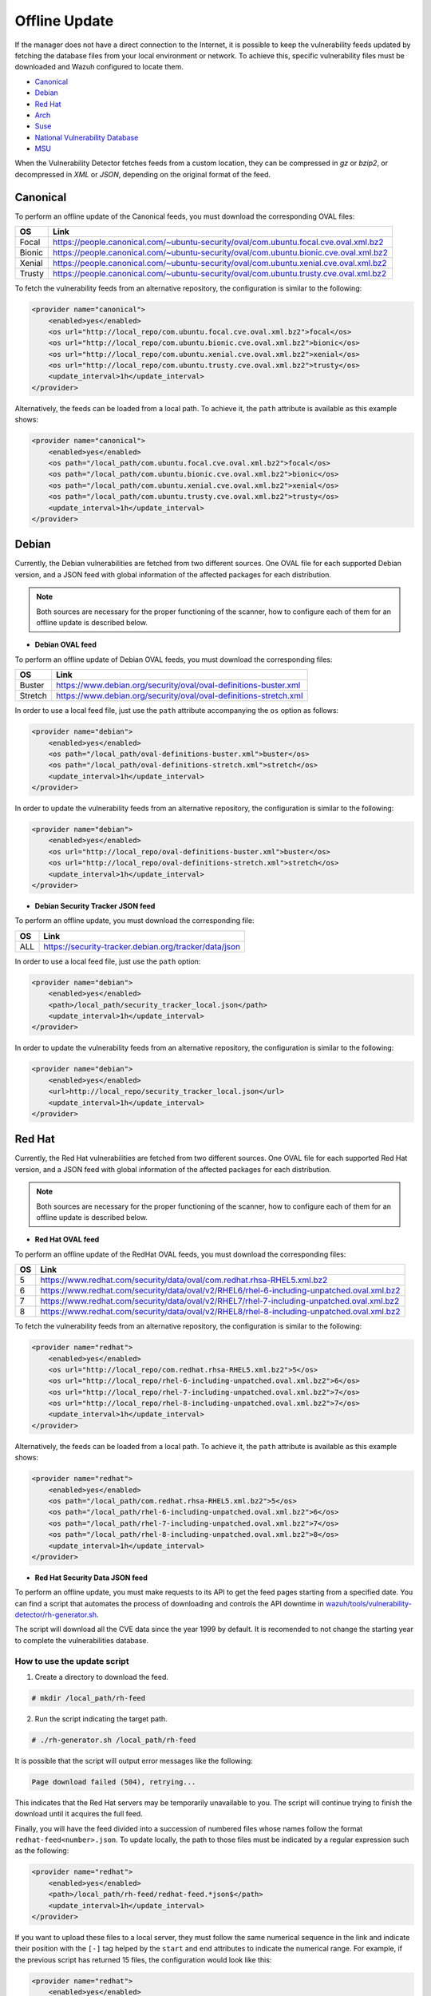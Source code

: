 .. Copyright (C) 2021 Wazuh, Inc.

.. vu_offline_update:

Offline Update
==============

If the manager does not have a direct connection to the Internet, it is possible to keep the vulnerability feeds updated by fetching the database files from your local environment or network. To achieve this, specific vulnerability files must be downloaded and Wazuh configured to locate them.

- `Canonical`_
- `Debian`_
- `Red Hat`_
- `Arch`_
- `Suse`_
- `National Vulnerability Database`_
- `MSU`_

When the Vulnerability Detector fetches feeds from a custom location, they can be compressed in `gz` or `bzip2`, or decompressed in `XML` or `JSON`, depending on the original format of the feed.

Canonical
^^^^^^^^^

To perform an offline update of the Canonical feeds, you must download the corresponding OVAL files:

+------------+--------------------------------------------------------------------------------------------+
| OS         | Link                                                                                       |
+============+============================================================================================+
| Focal      | `<https://people.canonical.com/~ubuntu-security/oval/com.ubuntu.focal.cve.oval.xml.bz2>`_  |
+------------+--------------------------------------------------------------------------------------------+
| Bionic     | `<https://people.canonical.com/~ubuntu-security/oval/com.ubuntu.bionic.cve.oval.xml.bz2>`_ |
+------------+--------------------------------------------------------------------------------------------+
| Xenial     | `<https://people.canonical.com/~ubuntu-security/oval/com.ubuntu.xenial.cve.oval.xml.bz2>`_ |
+------------+--------------------------------------------------------------------------------------------+
| Trusty     | `<https://people.canonical.com/~ubuntu-security/oval/com.ubuntu.trusty.cve.oval.xml.bz2>`_ |
+------------+--------------------------------------------------------------------------------------------+

To fetch the vulnerability feeds from an alternative repository, the configuration is similar to the following:

.. code-block:: xml

    <provider name="canonical">
        <enabled>yes</enabled>
        <os url="http://local_repo/com.ubuntu.focal.cve.oval.xml.bz2">focal</os>
        <os url="http://local_repo/com.ubuntu.bionic.cve.oval.xml.bz2">bionic</os>
        <os url="http://local_repo/com.ubuntu.xenial.cve.oval.xml.bz2">xenial</os>
        <os url="http://local_repo/com.ubuntu.trusty.cve.oval.xml.bz2">trusty</os>
        <update_interval>1h</update_interval>
    </provider>

Alternatively, the feeds can be loaded from a local path. To achieve it, the ``path`` attribute is available as this example shows:

.. code-block:: xml

    <provider name="canonical">
        <enabled>yes</enabled>
        <os path="/local_path/com.ubuntu.focal.cve.oval.xml.bz2">focal</os>
        <os path="/local_path/com.ubuntu.bionic.cve.oval.xml.bz2">bionic</os>
        <os path="/local_path/com.ubuntu.xenial.cve.oval.xml.bz2">xenial</os>
        <os path="/local_path/com.ubuntu.trusty.cve.oval.xml.bz2">trusty</os>
        <update_interval>1h</update_interval>
    </provider>

Debian
^^^^^^
Currently, the Debian vulnerabilities are fetched from two different sources. One OVAL file for each supported Debian version, and a JSON feed with global information of the affected packages for each distribution.

.. note::
    Both sources are necessary for the proper functioning of the scanner, how to configure each of them for an offline update is described below.

- **Debian OVAL feed**

To perform an offline update of Debian OVAL feeds, you must download the corresponding files:

+------------+--------------------------------------------------------------------------------------------+
| OS         | Link                                                                                       |
+============+============================================================================================+
| Buster     | `<https://www.debian.org/security/oval/oval-definitions-buster.xml>`_                      |
+------------+--------------------------------------------------------------------------------------------+
| Stretch    | `<https://www.debian.org/security/oval/oval-definitions-stretch.xml>`_                     |
+------------+--------------------------------------------------------------------------------------------+

In order to use a local feed file, just use the ``path`` attribute accompanying the ``os`` option as follows:

.. code-block:: xml

    <provider name="debian">
        <enabled>yes</enabled>
        <os path="/local_path/oval-definitions-buster.xml">buster</os>
        <os path="/local_path/oval-definitions-stretch.xml">stretch</os>
        <update_interval>1h</update_interval>
    </provider>

In order to update the vulnerability feeds from an alternative repository, the configuration is similar to the following:

.. code-block:: xml

    <provider name="debian">
        <enabled>yes</enabled>
        <os url="http://local_repo/oval-definitions-buster.xml">buster</os>
        <os url="http://local_repo/oval-definitions-stretch.xml">stretch</os>
        <update_interval>1h</update_interval>
    </provider>

- **Debian Security Tracker JSON feed**

To perform an offline update, you must download the corresponding file:

+------------+--------------------------------------------------------------------------------------------+
| OS         | Link                                                                                       |
+============+============================================================================================+
| ALL        | `<https://security-tracker.debian.org/tracker/data/json>`_                                 |
+------------+--------------------------------------------------------------------------------------------+

In order to use a local feed file, just use the ``path`` option:

.. code-block:: xml

    <provider name="debian">
        <enabled>yes</enabled>
        <path>/local_path/security_tracker_local.json</path>
        <update_interval>1h</update_interval>
    </provider>

In order to update the vulnerability feeds from an alternative repository, the configuration is similar to the following:

.. code-block:: xml

    <provider name="debian">
        <enabled>yes</enabled>
        <url>http://local_repo/security_tracker_local.json</url>
        <update_interval>1h</update_interval>
    </provider>

Red Hat
^^^^^^^
Currently, the Red Hat vulnerabilities are fetched from two different sources. One OVAL file for each supported Red Hat version, and a JSON feed with global information of the affected packages for each distribution.

.. note::
    Both sources are necessary for the proper functioning of the scanner, how to configure each of them for an offline update is described below.

- **Red Hat OVAL feed**

To perform an offline update of the RedHat OVAL feeds, you must download the corresponding files:

+------------+----------------------------------------------------------------------------------------------------+
| OS         | Link                                                                                               |
+============+====================================================================================================+
| 5          | `<https://www.redhat.com/security/data/oval/com.redhat.rhsa-RHEL5.xml.bz2>`_                       |
+------------+----------------------------------------------------------------------------------------------------+
| 6          | `<https://www.redhat.com/security/data/oval/v2/RHEL6/rhel-6-including-unpatched.oval.xml.bz2>`_    |
+------------+----------------------------------------------------------------------------------------------------+
| 7          | `<https://www.redhat.com/security/data/oval/v2/RHEL7/rhel-7-including-unpatched.oval.xml.bz2>`_    |
+------------+----------------------------------------------------------------------------------------------------+
| 8          | `<https://www.redhat.com/security/data/oval/v2/RHEL8/rhel-8-including-unpatched.oval.xml.bz2>`_    |
+------------+----------------------------------------------------------------------------------------------------+

To fetch the vulnerability feeds from an alternative repository, the configuration is similar to the following:

.. code-block:: xml

    <provider name="redhat">
        <enabled>yes</enabled>
        <os url="http://local_repo/com.redhat.rhsa-RHEL5.xml.bz2">5</os>
        <os url="http://local_repo/rhel-6-including-unpatched.oval.xml.bz2">6</os>
        <os url="http://local_repo/rhel-7-including-unpatched.oval.xml.bz2">7</os>
        <os url="http://local_repo/rhel-8-including-unpatched.oval.xml.bz2">7</os>
        <update_interval>1h</update_interval>
    </provider>

Alternatively, the feeds can be loaded from a local path. To achieve it, the ``path`` attribute is available as this example shows:

.. code-block:: xml

    <provider name="redhat">
        <enabled>yes</enabled>
        <os path="/local_path/com.redhat.rhsa-RHEL5.xml.bz2">5</os>
        <os path="/local_path/rhel-6-including-unpatched.oval.xml.bz2">6</os>
        <os path="/local_path/rhel-7-including-unpatched.oval.xml.bz2">7</os>
        <os path="/local_path/rhel-8-including-unpatched.oval.xml.bz2">8</os>
        <update_interval>1h</update_interval>
    </provider>

- **Red Hat Security Data JSON feed**

To perform an offline update, you must make requests to its API to get the feed pages starting from a specified date.
You can find a script that automates the process of downloading and controls the API downtime in `wazuh/tools/vulnerability-detector/rh-generator.sh <https://github.com/wazuh/wazuh/blob/master/tools/vulnerability-detector/rh-generator.sh>`_.

The script will download all the CVE data since the year 1999 by default. It is recomended to not change the starting year to complete the vulnerabilities database.

How to use the update script
----------------------------

1) Create a directory to download the feed.

.. code-block:: console

  # mkdir /local_path/rh-feed

2) Run the script indicating the target path.

.. code-block:: console

  # ./rh-generator.sh /local_path/rh-feed

It is possible that the script will output error messages like the following:

.. code-block:: none
    :class: output

    Page download failed (504), retrying...

This indicates that the Red Hat servers may be temporarily unavailable to you. The script will continue trying to finish the download until it acquires the full feed.

Finally, you will have the feed divided into a succession of numbered files whose names follow the format ``redhat-feed<number>.json``. To update locally, the path to those files must be indicated by a regular expression such as the following:

.. code-block:: xml

    <provider name="redhat">
        <enabled>yes</enabled>
        <path>/local_path/rh-feed/redhat-feed.*json$</path>
        <update_interval>1h</update_interval>
    </provider>

If you want to upload these files to a local server, they must follow the same numerical sequence in the link and indicate their position with the ``[-]`` tag helped by the ``start`` and ``end`` attributes to indicate the numerical range. For example, if the previous script has returned 15 files, the configuration would look like this:

.. code-block:: xml

    <provider name="redhat">
        <enabled>yes</enabled>
        <url start="1" end="15">http://local_repo/rh-feed/redhat-feed[-].json</url>
        <update_interval>1h</update_interval>
    </provider>

Arch
^^^^

To perform an offline update of the Arch feed, download the corresponding ``JSON`` file:

+------------+--------------------------------------------------------------------------------------------+
| OS         | Link                                                                                       |
+============+============================================================================================+
| Rolling    | `<https://security.archlinux.org/all.json>`_                                               |
+------------+--------------------------------------------------------------------------------------------+

To fetch the vulnerability feed from an alternative repository, configure your manager in a similar way as shown in this example:

.. code-block:: xml

    <provider name="arch">
        <enabled>yes</enabled>
        <url>http://local_repo/security.archlinux.org/all.json</url>
        <update_interval>1h</update_interval>
    </provider>

Alternatively, the feeds can be loaded from a local path. To achieve it, configure the ``path`` attribute in a similar way as shown in this example:

.. code-block:: xml

    <provider name="arch">
        <enabled>yes</enabled>
        <path>/local_path/archlinux_all.json$</path>
        <update_interval>1h</update_interval>
    </provider>


SUSE
^^^^

Currently, the SUSE Linux vulnerabilities are fetched from one OVAL file for each supported SUSE Linux version.

+----------------+------------------------------------------------------------------------------------------+
| OS             | Link                                                                                     |
+================+==========================================================================================+
| SLES 11        | `<https://ftp.suse.com/pub/projects/security/oval/suse.linux.enterprise.server.11.xml>`_ |
+----------------+------------------------------------------------------------------------------------------+
| SLED 11        | `<https://ftp.suse.com/pub/projects/security/oval/suse.linux.enterprise.desktop.11.xml>`_|
+----------------+------------------------------------------------------------------------------------------+
| SLES 12        | `<https://ftp.suse.com/pub/projects/security/oval/suse.linux.enterprise.server.12.xml>`_ |
+----------------+------------------------------------------------------------------------------------------+
| SLED 12        | `<https://ftp.suse.com/pub/projects/security/oval/suse.linux.enterprise.desktop.12.xml>`_|
+----------------+------------------------------------------------------------------------------------------+
| SLES 15        | `<https://ftp.suse.com/pub/projects/security/oval/suse.linux.enterprise.server.15.xml>`_ |
+----------------+------------------------------------------------------------------------------------------+
| SLED 15        | `<https://ftp.suse.com/pub/projects/security/oval/suse.linux.enterprise.desktop.15.xml>`_|
+----------------+------------------------------------------------------------------------------------------+

Feeds can be fetched from a custom repository using the `url` attribute for each supported OS, as shown in this example:

.. code-block:: xml

    <provider name="suse">
        <enabled>yes</enabled>
        <os url="http://local_repo/suse.linux.enterprise.server.11.xml">11-server</os>
        <os url="http://local_repo/suse.linux.enterprise.desktop.11.xml">11-desktop</os>
        <os url="http://local_repo/suse.linux.enterprise.server.12.xml">12-server</os>
        <os url="http://local_repo/suse.linux.enterprise.desktop.12.xml">12-desktop</os>
        <os url="http://local_repo/suse.linux.enterprise.server.15.xml">15-server</os>
        <os url="http://local_repo/suse.linux.enterprise.desktop.15.xml">15-desktop</os>
        <update_interval>1h</update_interval>
    </provider>

Alternatively, they also can be loaded from a local path as follows:

.. code-block:: xml

    <provider name="suse">
        <enabled>yes</enabled>
        <os path="/local_path/suse.linux.enterprise.server.11.xml">11-server</os>
        <os path="/local_path/suse.linux.enterprise.desktop.11.xml">11-desktop</os>
        <os path="/local_path/suse.linux.enterprise.server.12.xml">12-server</os>
        <os path="/local_path/suse.linux.enterprise.desktop.12.xml">12-desktop</os>
        <os path="/local_path/suse.linux.enterprise.server.15.xml">15-server</os>
        <os path="/local_path/suse.linux.enterprise.desktop.15.xml">15-desktop</os>
        <update_interval>1h</update_interval>
    </provider>

National Vulnerability Database
^^^^^^^^^^^^^^^^^^^^^^^^^^^^^^^

To perform an offline update of the National Vulnerability Database, you must make requests to its feed from the desired date.
You can find a script that automates the process of downloading and controls the server downtime in `wazuh/tools/vulnerability-detector/nvd-generator.sh <https://github.com/wazuh/wazuh/blob/master/tools/vulnerability-detector/nvd-generator.sh>`_.

How to use the the update script
--------------------------------

1) Create a directory to download the feed.

.. code-block:: console

  # mkdir /local_path/nvd-feed

2) Run the script indicating the starting year from which the vulnerabilities will be downloaded (minimum is 2002) and the target path.

.. code-block:: console

  # nvd-generator.sh 2002 /local_path/nvd-feed

It is possible that the script will output error messages like the following:

.. code-block:: none
    :class: output

    Page download failed (504), retrying...

This indicates that the National Vulnerability Database servers may be temporarily unavailable to you. The script will continue trying to finish the download until it acquires the full feed.

Finally, you will have the feed divided into a succession of numbered files whose name follows format ``nvd-feed<number>.json.gz``. Those files are compressed and should be extracted. To update locally, the path to those files must be indicated by a regular expression as such:

.. code-block:: xml

    <provider name="nvd">
        <enabled>yes</enabled>
        <path>/local_path/nvd-feed.*json$</path>
        <update_interval>1h</update_interval>
    </provider>


If you want to upload these files to a local server, they must follow the same numerical sequence in the link and indicate their position with the ``[-]`` tag helped by the ``start`` and ``end`` attributes to indicate the numerical range. For example, if you have the files from 2015 to 2020, the configuration would look like this:

.. code-block:: xml

    <provider name="nvd">
        <enabled>yes</enabled>
        <url start="2015" end="2019">http://local_repo/nvd-feed[-].json.gz</url>
        <update_interval>1h</update_interval>
    </provider>

MSU
^^^

.. versionadded:: 4.0.0

The Microsoft Software Update feed update is now handled by the Wazuh manager instead of being provided with the package. To perform an offline update of the MSU, it has to be obtained from `<https://feed.wazuh.com/vulnerability-detector/windows/msu-updates.json.gz>`_ and locate it in an alternative repository:

.. code-block:: xml

    <provider name="msu">
        <enabled>yes</enabled>
        <url>http://local_repo/msu-updates.json.gz</url>
        <update_interval>1h</update_interval>
    </provider>

Or in a local path:

.. code-block:: xml

    <provider name="msu">
        <enabled>yes</enabled>
        <path>/local_path/msu-updates.json.gz</path>
        <update_interval>1h</update_interval>
    </provider>
